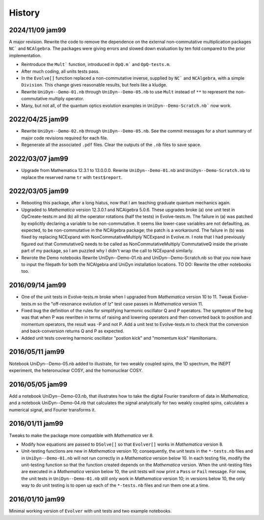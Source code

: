 History
-------

2024/11/09 jam99
^^^^^^^^^^^^^^^^

A major revision.  Rewrite the code to remove the dependence on the external non-commutative multiplication packages ``NC``` and ``NCAlgebra``.  The packages were giving errors and slowed down evaluation by ten fold compared to the prior implementation.

* Reintroduce the ``Mult``` function, introduced in ``OpQ.m``` and ``OpQ-tests.m``.

* After much coding, all units tests pass.

* In the ``Evolve[]`` function replaced a non-commutative inverse, supplied by  ``NC``` and ``NCAlgebra``, with a simple ``Division``.  This change gives reasonable results, but feels like a kludge.

* Rewrite ``UniDyn--Demo-01.nb`` through ``UniDyn--Demo-05.nb`` to use ``Mult`` instead of ``**`` to represent the non-commutative multiply operator.

* Many, but not all, of the quantum optics evolution examples in ``UniDyn--Demo-Scratch.nb``` now work.

2022/04/25 jam99
^^^^^^^^^^^^^^^^

* Rewrite ``UniDyn--Demo-02.nb`` through ``UniDyn--Demo-05.nb``.  See the commit messages for a short summary of major code revisions required for each file.

* Regenerate all the associated ``.pdf`` files.  Clear the outputs of the ``.nb`` files to save space.

2022/03/07 jam99
^^^^^^^^^^^^^^^^

* Upgrade from Mathematica 12.3.1 to 13.0.0.0.  Rewrite ``UniDyn--Demo-01.nb`` and ``UniDyn--Demo-Scratch.nb`` to replace the reserved name ``tr`` with ``test$report``.

2022/03/05 jam99
^^^^^^^^^^^^^^^^

* Rebooting this package, after a long hiatus, now that I am teaching graduate quantum mechanics again.

* Upgraded to *Mathematica* version 12.3.0.1 and NCAlgebra 5.0.6.  These upgrades broke (a) one unit test in OpCreate-tests.m and (b) all the operator rotations (half the tests) in Evolve-tests.m.  The failure in (a) was patched by explicitly declaring a variable to be non-commutative. It seems like lower-case variables are not defaulting, as expected, to be non-commutative in the NCAlgebra package; the patch is a workaround.  The failure in (b) was fixed by replacing NCExpand with NonCommutativeMultiply`NCExpand in Evolve.m.  I note that I had previously figured out that CommutativeQ needs to be called as NonCommutativeMultiply`CommutativeQ inside the private part of my package, so I am puzzled why I didn't wrap the call to NCExpand similarly.

* Rewrote the Demo notebooks Rewrite UniDyn--Demo-01.nb and UniDyn--Demo-Scratch.nb so that you now have to input the filepath for both the NCAlgebra and UniDyn installation locations.  TO DO: Rewrite the other notebooks too.

2016/09/14 jam99
^^^^^^^^^^^^^^^^

* One of the unit tests in Evolve-tests.m broke when I upgraded from *Mathematica* version 10 to 11.  Tweak Evolve-tests.m so the "off-resonance evolution of Iz" test case passes in *Mathematica* version 11.

* Fixed bug the definition of the rules for simplifying harmonic oscillator Q and P operators.  The symptom of the bug was that when P was rewritten in terms of raising and lowering operators and then converted back to position and momentum operators, the result was -P and not P.  Add a unit test to Evolve-tests.m to check that the conversion and back-conversion returns Q and P as expected.

* Added unit tests covering harmonic oscillator "postion kick" and "momentum kick" Hamiltonians. 

2016/05/11 jam99
^^^^^^^^^^^^^^^^

Notebook UniDyn--Demo-05.nb added to illustrate, for two weakly coupled spins, the 1D spectrum, the INEPT experiment, the heteronuclear COSY, and the homonuclear COSY.

2016/05/05 jam99
^^^^^^^^^^^^^^^^

Add a notebook UniDyn--Demo-03.nb, that illustrates how to take the digital Fourier transform of data in *Mathematica*, and a notebook UniDyn--Demo-04.nb that calculates the signal analytically for two weakly coupled spins, calculates a numerical signal, and Fourier transforms it.

2016/01/11 jam99
^^^^^^^^^^^^^^^^

Tweaks to make the package more compatible with *Mathematica* ver 8.  

* Modify how equations are passed to ``DSolve[]`` so that ``Evolver[]`` works in *Mathematica* version 8.

* Unit-testing functions are new in *Mathematica* version 10; consequently, the unit tests in the ``*-tests.nb`` files and in ``UniDyn--Demo-01.nb`` will not run correctly in a *Mathematica* version below 10.  In each testing file, modify the unit-testing function so that the function created  depends on the *Mathematica* version.  When the unit-testing files are executed in a *Mathematica* version below 10, the unit tests will now print a ``Pass`` or ``Fail`` message.  For now, the unit tests in ``UniDyn--Demo-01.nb`` still only work in *Mathematica* version 10; in versions below 10, the only way to do unit testing is to open up each of the ``*-tests.nb`` files and run them one at a time.


2016/01/10 jam99
^^^^^^^^^^^^^^^^

Minimal working version of ``Evolver`` with unit tests and two example notebooks.